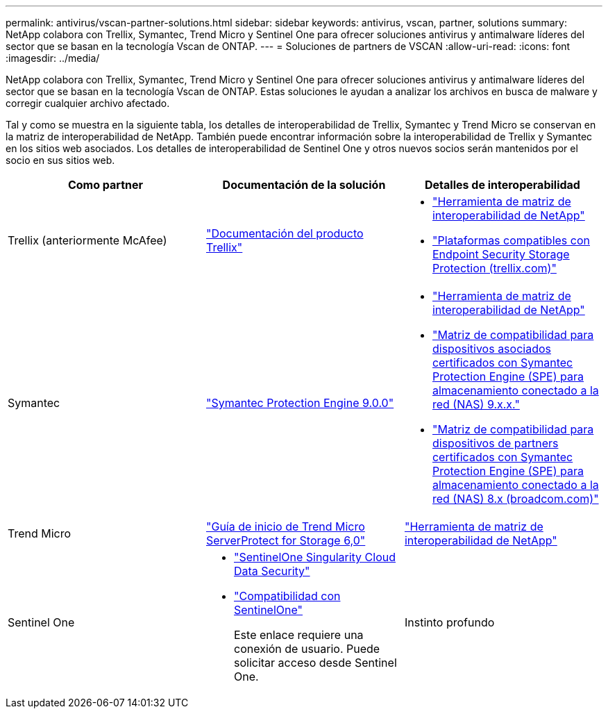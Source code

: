 ---
permalink: antivirus/vscan-partner-solutions.html 
sidebar: sidebar 
keywords: antivirus, vscan, partner, solutions 
summary: NetApp colabora con Trellix, Symantec, Trend Micro y Sentinel One para ofrecer soluciones antivirus y antimalware líderes del sector que se basan en la tecnología Vscan de ONTAP. 
---
= Soluciones de partners de VSCAN
:allow-uri-read: 
:icons: font
:imagesdir: ../media/


[role="lead"]
NetApp colabora con Trellix, Symantec, Trend Micro y Sentinel One para ofrecer soluciones antivirus y antimalware líderes del sector que se basan en la tecnología Vscan de ONTAP. Estas soluciones le ayudan a analizar los archivos en busca de malware y corregir cualquier archivo afectado.

Tal y como se muestra en la siguiente tabla, los detalles de interoperabilidad de Trellix, Symantec y Trend Micro se conservan en la matriz de interoperabilidad de NetApp. También puede encontrar información sobre la interoperabilidad de Trellix y Symantec en los sitios web asociados. Los detalles de interoperabilidad de Sentinel One y otros nuevos socios serán mantenidos por el socio en sus sitios web.

[cols="3*"]
|===
| Como partner | Documentación de la solución | Detalles de interoperabilidad 


| Trellix (anteriormente McAfee) | link:https://docs.trellix.com/bundle?labelkey=prod-endpoint-security-storage-protection&labelkey=prod-endpoint-security-storage-protection-v2-3-x&labelkey=prod-endpoint-security-storage-protection-v2-2-x&labelkey=prod-endpoint-security-storage-protection-v2-1-x&labelkey=prod-endpoint-security-storage-protection-v2-0-x["Documentación del producto Trellix"^]  a| 
* link:https://imt.netapp.com/matrix/["Herramienta de matriz de interoperabilidad de NetApp"]
* link:https://kcm.trellix.com/corporate/index?page=content&id=KB94811["Plataformas compatibles con Endpoint Security Storage Protection (trellix.com)"^]




| Symantec | link:https://techdocs.broadcom.com/us/en/symantec-security-software/endpoint-security-and-management/symantec-protection-engine/9-0-0.html["Symantec Protection Engine 9.0.0"^]  a| 
* link:https://imt.netapp.com/matrix/["Herramienta de matriz de interoperabilidad de NetApp"^]
* link:https://techdocs.broadcom.com/us/en/symantec-security-software/endpoint-security-and-management/symantec-protection-engine/9-1-0/Installing-SPE/Support-Matrix-for-Partner-Devices-Certified-with-Symantec-Protection-Engine-(SPE)-for-Network-Attached-Storage-(NAS)-8-x.html["Matriz de compatibilidad para dispositivos asociados certificados con Symantec Protection Engine (SPE) para almacenamiento conectado a la red (NAS) 9.x.x."^]
* link:https://techdocs.broadcom.com/us/en/symantec-security-software/endpoint-security-and-management/symantec-protection-engine/8-2-2/Installing-SPE/Support-Matrix-for-Partner-Devices-Certified-with-Symantec-Protection-Engine-(SPE)-for-Network-Attached-Storage-(NAS)-8-x.html["Matriz de compatibilidad para dispositivos de partners certificados con Symantec Protection Engine (SPE) para almacenamiento conectado a la red (NAS) 8.x (broadcom.com)"^]




| Trend Micro | link:https://docs.trendmicro.com/all/ent/spfs/v6.0/en-us/spfs_6.0_gsg_new.pdf["Guía de inicio de Trend Micro ServerProtect for Storage 6,0"^] | link:https://imt.netapp.com/matrix/["Herramienta de matriz de interoperabilidad de NetApp"^] 


| Sentinel One  a| 
* link:https://www.sentinelone.com/platform/singularity-cloud-data-security/["SentinelOne Singularity Cloud Data Security"^]
* link:https://support.sentinelone.com/hc/en-us/categories/360002507673-Knowledge-Base-and-Documents["Compatibilidad con SentinelOne"^]
+
Este enlace requiere una conexión de usuario. Puede solicitar acceso desde Sentinel One.





| Instinto profundo  a| 
Prevención profunda del instinto para el almacenamiento

* link:https://portal.deepinstinct.com/pages/dikb["Documentación e Interop"^]
+
Este enlace requiere una conexión de usuario. Puedes solicitar acceso desde Deep Instinct.

* link:https://www.deepinstinct.com/pdf/datasheet-deep-instinct-prevention-for-storage-netapp["Hoja de datos"^]


|===